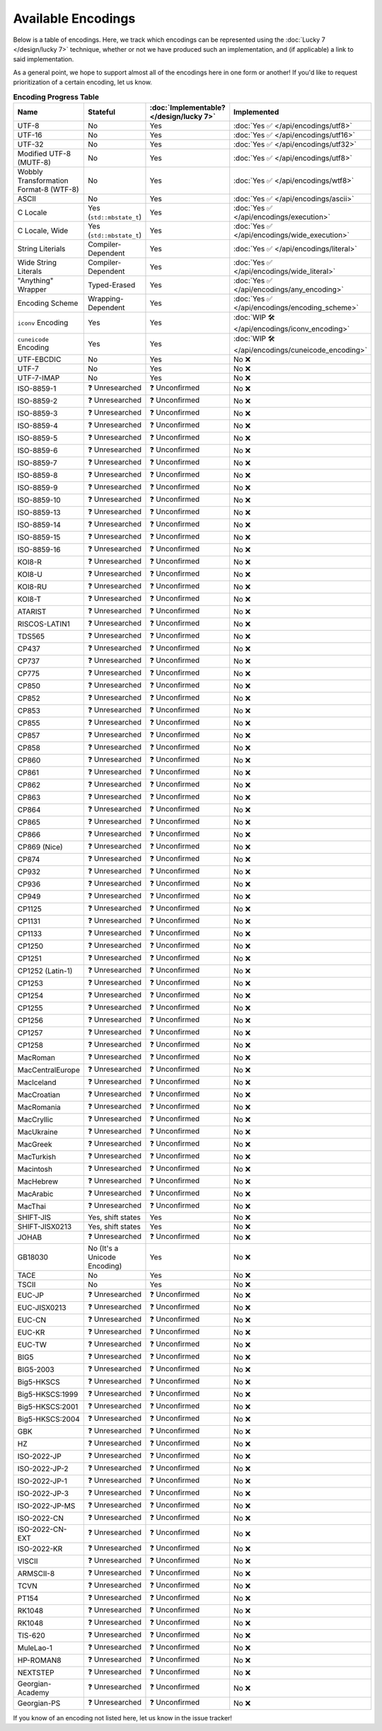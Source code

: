 .. =============================================================================
..
.. ztd.text
.. Copyright © 2021 JeanHeyd "ThePhD" Meneide and Shepherd's Oasis, LLC
.. Contact: opensource@soasis.org
..
.. Commercial License Usage
.. Licensees holding valid commercial ztd.text licenses may use this file in
.. accordance with the commercial license agreement provided with the
.. Software or, alternatively, in accordance with the terms contained in
.. a written agreement between you and Shepherd's Oasis, LLC.
.. For licensing terms and conditions see your agreement. For
.. further information contact opensource@soasis.org.
..
.. Apache License Version 2 Usage
.. Alternatively, this file may be used under the terms of Apache License
.. Version 2.0 (the "License") for non-commercial use; you may not use this
.. file except in compliance with the License. You may obtain a copy of the
.. License at
..
..		http:..www.apache.org/licenses/LICENSE-2.0
..
.. Unless required by applicable law or agreed to in writing, software
.. distributed under the License is distributed on an "AS IS" BASIS,
.. WITHOUT WARRANTIES OR CONDITIONS OF ANY KIND, either express or implied.
.. See the License for the specific language governing permissions and
.. limitations under the License.
..
.. =============================================================================

Available Encodings
===================

Below is a table of encodings. Here, we track which encodings can be represented using the :doc:`Lucky 7 </design/lucky 7>` technique, whether or not we have produced such an implementation, and (if applicable) a link to said implementation.

As a general point, we hope to support almost all of the encodings here in one form or another! If you'd like to request prioritization of a certain encoding, let us know.

.. _encodings-encoding-table:

.. list-table:: **Encoding Progress Table**
	:header-rows: 1

	* - Name
	  - Stateful
	  - :doc:`Implementable? </design/lucky 7>`
	  - Implemented
	* - UTF-8
	  - No
	  - Yes
	  - :doc:`Yes ✅ </api/encodings/utf8>`
	* - UTF-16
	  - No
	  - Yes
	  - :doc:`Yes ✅ </api/encodings/utf16>`
	* - UTF-32
	  - No
	  - Yes
	  - :doc:`Yes ✅ </api/encodings/utf32>`
	* - Modified UTF-8 (MUTF-8)
	  - No
	  - Yes
	  - :doc:`Yes ✅ </api/encodings/utf8>`
	* - | Wobbly Transformation
	    | Format-8 (WTF-8)
	  - No
	  - Yes
	  - :doc:`Yes ✅ </api/encodings/wtf8>`
	* - ASCII
	  - No
	  - Yes
	  - :doc:`Yes ✅ </api/encodings/ascii>`
	* - C Locale
	  - Yes (``std::mbstate_t``)
	  - Yes
	  - :doc:`Yes ✅ </api/encodings/execution>`
	* - C Locale, Wide
	  - Yes (``std::mbstate_t``)
	  - Yes
	  - :doc:`Yes ✅ </api/encodings/wide_execution>`
	* - String Literials
	  - Compiler-Dependent
	  - Yes
	  - :doc:`Yes ✅ </api/encodings/literal>`
	* - Wide String Literals
	  - Compiler-Dependent
	  - Yes
	  - :doc:`Yes ✅ </api/encodings/wide_literal>`
	* - "Anything" Wrapper
	  - Typed-Erased
	  - Yes
	  - :doc:`Yes ✅ </api/encodings/any_encoding>`
	* - Encoding Scheme
	  - Wrapping-Dependent
	  - Yes
	  - :doc:`Yes ✅ </api/encodings/encoding_scheme>`
	* - ``iconv`` Encoding
	  - Yes
	  - Yes
	  - :doc:`WIP 🛠️ </api/encodings/iconv_encoding>`
	* - ``cuneicode`` Encoding
	  - Yes
	  - Yes
	  - :doc:`WIP 🛠️ </api/encodings/cuneicode_encoding>`
	* - UTF-EBCDIC
	  - No
	  - Yes
	  - No ❌
	* - UTF-7
	  - No
	  - Yes
	  - No ❌
	* - UTF-7-IMAP
	  - No
	  - Yes
	  - No ❌
	* - ISO-8859-1
	  - ❓ Unresearched
	  - ❓ Unconfirmed
	  - No ❌
	* - ISO-8859-2
	  - ❓ Unresearched
	  - ❓ Unconfirmed
	  - No ❌
	* - ISO-8859-3
	  - ❓ Unresearched
	  - ❓ Unconfirmed
	  - No ❌
	* - ISO-8859-4
	  - ❓ Unresearched
	  - ❓ Unconfirmed
	  - No ❌
	* - ISO-8859-5
	  - ❓ Unresearched
	  - ❓ Unconfirmed
	  - No ❌
	* - ISO-8859-6
	  - ❓ Unresearched
	  - ❓ Unconfirmed
	  - No ❌
	* - ISO-8859-7
	  - ❓ Unresearched
	  - ❓ Unconfirmed
	  - No ❌
	* - ISO-8859-8
	  - ❓ Unresearched
	  - ❓ Unconfirmed
	  - No ❌
	* - ISO-8859-9
	  - ❓ Unresearched
	  - ❓ Unconfirmed
	  - No ❌
	* - ISO-8859-10
	  - ❓ Unresearched
	  - ❓ Unconfirmed
	  - No ❌
	* - ISO-8859-13
	  - ❓ Unresearched
	  - ❓ Unconfirmed
	  - No ❌
	* - ISO-8859-14
	  - ❓ Unresearched
	  - ❓ Unconfirmed
	  - No ❌
	* - ISO-8859-15
	  - ❓ Unresearched
	  - ❓ Unconfirmed
	  - No ❌
	* - ISO-8859-16
	  - ❓ Unresearched
	  - ❓ Unconfirmed
	  - No ❌
	* - KOI8-R
	  - ❓ Unresearched
	  - ❓ Unconfirmed
	  - No ❌
	* - KOI8-U
	  - ❓ Unresearched
	  - ❓ Unconfirmed
	  - No ❌
	* - KOI8-RU
	  - ❓ Unresearched
	  - ❓ Unconfirmed
	  - No ❌
	* - KOI8-T
	  - ❓ Unresearched
	  - ❓ Unconfirmed
	  - No ❌
	* - ATARIST
	  - ❓ Unresearched
	  - ❓ Unconfirmed
	  - No ❌
	* - RISCOS-LATIN1
	  - ❓ Unresearched
	  - ❓ Unconfirmed
	  - No ❌
	* - TDS565
	  - ❓ Unresearched
	  - ❓ Unconfirmed
	  - No ❌
	* - CP437
	  - ❓ Unresearched
	  - ❓ Unconfirmed
	  - No ❌
	* - CP737
	  - ❓ Unresearched
	  - ❓ Unconfirmed
	  - No ❌
	* - CP775
	  - ❓ Unresearched
	  - ❓ Unconfirmed
	  - No ❌
	* - CP850
	  - ❓ Unresearched
	  - ❓ Unconfirmed
	  - No ❌
	* - CP852
	  - ❓ Unresearched
	  - ❓ Unconfirmed
	  - No ❌
	* - CP853
	  - ❓ Unresearched
	  - ❓ Unconfirmed
	  - No ❌
	* - CP855
	  - ❓ Unresearched
	  - ❓ Unconfirmed
	  - No ❌
	* - CP857
	  - ❓ Unresearched
	  - ❓ Unconfirmed
	  - No ❌
	* - CP858
	  - ❓ Unresearched
	  - ❓ Unconfirmed
	  - No ❌
	* - CP860
	  - ❓ Unresearched
	  - ❓ Unconfirmed
	  - No ❌
	* - CP861
	  - ❓ Unresearched
	  - ❓ Unconfirmed
	  - No ❌
	* - CP862
	  - ❓ Unresearched
	  - ❓ Unconfirmed
	  - No ❌
	* - CP863
	  - ❓ Unresearched
	  - ❓ Unconfirmed
	  - No ❌
	* - CP864
	  - ❓ Unresearched
	  - ❓ Unconfirmed
	  - No ❌
	* - CP865
	  - ❓ Unresearched
	  - ❓ Unconfirmed
	  - No ❌
	* - CP866
	  - ❓ Unresearched
	  - ❓ Unconfirmed
	  - No ❌
	* - CP869 (Nice)
	  - ❓ Unresearched
	  - ❓ Unconfirmed
	  - No ❌
	* - CP874
	  - ❓ Unresearched
	  - ❓ Unconfirmed
	  - No ❌
	* - CP932
	  - ❓ Unresearched
	  - ❓ Unconfirmed
	  - No ❌
	* - CP936
	  - ❓ Unresearched
	  - ❓ Unconfirmed
	  - No ❌
	* - CP949
	  - ❓ Unresearched
	  - ❓ Unconfirmed
	  - No ❌
	* - CP1125
	  - ❓ Unresearched
	  - ❓ Unconfirmed
	  - No ❌
	* - CP1131
	  - ❓ Unresearched
	  - ❓ Unconfirmed
	  - No ❌
	* - CP1133
	  - ❓ Unresearched
	  - ❓ Unconfirmed
	  - No ❌
	* - CP1250
	  - ❓ Unresearched
	  - ❓ Unconfirmed
	  - No ❌
	* - CP1251
	  - ❓ Unresearched
	  - ❓ Unconfirmed
	  - No ❌
	* - CP1252 (Latin-1)
	  - ❓ Unresearched
	  - ❓ Unconfirmed
	  - No ❌
	* - CP1253
	  - ❓ Unresearched
	  - ❓ Unconfirmed
	  - No ❌
	* - CP1254
	  - ❓ Unresearched
	  - ❓ Unconfirmed
	  - No ❌
	* - CP1255
	  - ❓ Unresearched
	  - ❓ Unconfirmed
	  - No ❌
	* - CP1256
	  - ❓ Unresearched
	  - ❓ Unconfirmed
	  - No ❌
	* - CP1257
	  - ❓ Unresearched
	  - ❓ Unconfirmed
	  - No ❌
	* - CP1258
	  - ❓ Unresearched
	  - ❓ Unconfirmed
	  - No ❌
	* - MacRoman
	  - ❓ Unresearched
	  - ❓ Unconfirmed
	  - No ❌
	* - MacCentralEurope
	  - ❓ Unresearched
	  - ❓ Unconfirmed
	  - No ❌
	* - MacIceland
	  - ❓ Unresearched
	  - ❓ Unconfirmed
	  - No ❌
	* - MacCroatian
	  - ❓ Unresearched
	  - ❓ Unconfirmed
	  - No ❌
	* - MacRomania
	  - ❓ Unresearched
	  - ❓ Unconfirmed
	  - No ❌
	* - MacCryllic
	  - ❓ Unresearched
	  - ❓ Unconfirmed
	  - No ❌
	* - MacUkraine
	  - ❓ Unresearched
	  - ❓ Unconfirmed
	  - No ❌
	* - MacGreek
	  - ❓ Unresearched
	  - ❓ Unconfirmed
	  - No ❌
	* - MacTurkish
	  - ❓ Unresearched
	  - ❓ Unconfirmed
	  - No ❌
	* - Macintosh
	  - ❓ Unresearched
	  - ❓ Unconfirmed
	  - No ❌
	* - MacHebrew
	  - ❓ Unresearched
	  - ❓ Unconfirmed
	  - No ❌
	* - MacArabic
	  - ❓ Unresearched
	  - ❓ Unconfirmed
	  - No ❌
	* - MacThai
	  - ❓ Unresearched
	  - ❓ Unconfirmed
	  - No ❌
	* - SHIFT-JIS
	  - Yes, shift states
	  - Yes
	  - No ❌
	* - SHIFT-JISX0213
	  - Yes, shift states
	  - Yes
	  - No ❌
	* - JOHAB
	  - ❓ Unresearched
	  - ❓ Unconfirmed
	  - No ❌
	* - GB18030
	  - No (It's a Unicode Encoding)
	  - Yes
	  - No ❌
	* - TACE
	  - No
	  - Yes
	  - No ❌
	* - TSCII
	  - No
	  - Yes
	  - No ❌
	* - EUC-JP
	  - ❓ Unresearched
	  - ❓ Unconfirmed
	  - No ❌
	* - EUC-JISX0213
	  - ❓ Unresearched
	  - ❓ Unconfirmed
	  - No ❌
	* - EUC-CN
	  - ❓ Unresearched
	  - ❓ Unconfirmed
	  - No ❌
	* - EUC-KR
	  - ❓ Unresearched
	  - ❓ Unconfirmed
	  - No ❌
	* - EUC-TW
	  - ❓ Unresearched
	  - ❓ Unconfirmed
	  - No ❌
	* - BIG5
	  - ❓ Unresearched
	  - ❓ Unconfirmed
	  - No ❌
	* - BIG5-2003
	  - ❓ Unresearched
	  - ❓ Unconfirmed
	  - No ❌
	* - Big5-HKSCS
	  - ❓ Unresearched
	  - ❓ Unconfirmed
	  - No ❌
	* - Big5-HKSCS:1999
	  - ❓ Unresearched
	  - ❓ Unconfirmed
	  - No ❌
	* - Big5-HKSCS:2001
	  - ❓ Unresearched
	  - ❓ Unconfirmed
	  - No ❌
	* - Big5-HKSCS:2004
	  - ❓ Unresearched
	  - ❓ Unconfirmed
	  - No ❌
	* - GBK
	  - ❓ Unresearched
	  - ❓ Unconfirmed
	  - No ❌
	* - HZ
	  - ❓ Unresearched
	  - ❓ Unconfirmed
	  - No ❌
	* - ISO-2022-JP
	  - ❓ Unresearched
	  - ❓ Unconfirmed
	  - No ❌
	* - ISO-2022-JP-2
	  - ❓ Unresearched
	  - ❓ Unconfirmed
	  - No ❌
	* - ISO-2022-JP-1
	  - ❓ Unresearched
	  - ❓ Unconfirmed
	  - No ❌
	* - ISO-2022-JP-3
	  - ❓ Unresearched
	  - ❓ Unconfirmed
	  - No ❌
	* - ISO-2022-JP-MS
	  - ❓ Unresearched
	  - ❓ Unconfirmed
	  - No ❌
	* - ISO-2022-CN
	  - ❓ Unresearched
	  - ❓ Unconfirmed
	  - No ❌
	* - ISO-2022-CN-EXT
	  - ❓ Unresearched
	  - ❓ Unconfirmed
	  - No ❌
	* - ISO-2022-KR
	  - ❓ Unresearched
	  - ❓ Unconfirmed
	  - No ❌
	* - VISCII
	  - ❓ Unresearched
	  - ❓ Unconfirmed
	  - No ❌
	* - ARMSCII-8
	  - ❓ Unresearched
	  - ❓ Unconfirmed
	  - No ❌
	* - TCVN
	  - ❓ Unresearched
	  - ❓ Unconfirmed
	  - No ❌
	* - PT154
	  - ❓ Unresearched
	  - ❓ Unconfirmed
	  - No ❌
	* - RK1048
	  - ❓ Unresearched
	  - ❓ Unconfirmed
	  - No ❌
	* - RK1048
	  - ❓ Unresearched
	  - ❓ Unconfirmed
	  - No ❌
	* - TIS-620
	  - ❓ Unresearched
	  - ❓ Unconfirmed
	  - No ❌
	* - MuleLao-1
	  - ❓ Unresearched
	  - ❓ Unconfirmed
	  - No ❌
	* - HP-ROMAN8
	  - ❓ Unresearched
	  - ❓ Unconfirmed
	  - No ❌
	* - NEXTSTEP
	  - ❓ Unresearched
	  - ❓ Unconfirmed
	  - No ❌
	* - Georgian-Academy
	  - ❓ Unresearched
	  - ❓ Unconfirmed
	  - No ❌
	* - Georgian-PS
	  - ❓ Unresearched
	  - ❓ Unconfirmed
	  - No ❌

If you know of an encoding not listed here, let us know in the issue tracker!
